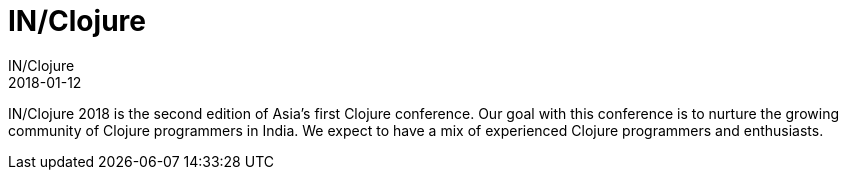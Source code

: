 = IN/Clojure
IN/Clojure
2018-01-12
:jbake-type: event
:jbake-edition: 2018
:jbake-link: http://inclojure.org/
:jbake-location: Bengaluru, India
:jbake-start: 2018-01-12
:jbake-end: 2018-01-13

IN/Clojure 2018 is the second edition of Asia's first Clojure conference. Our goal with this conference is to nurture the growing community of Clojure programmers in India. We expect to have a mix of experienced Clojure programmers and enthusiasts.
